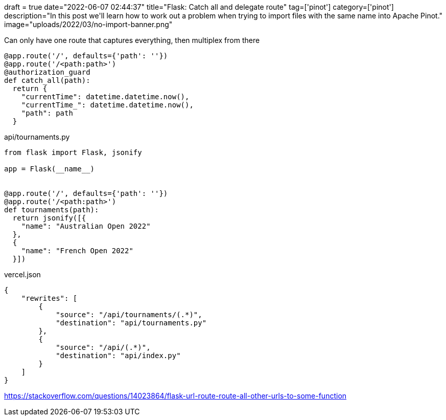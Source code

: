 +++
draft = true
date="2022-06-07 02:44:37"
title="Flask: Catch all and delegate route"
tag=['pinot']
category=['pinot']
description="In this post we'll learn how to work out a problem when trying to import files with the same name into Apache Pinot."
image="uploads/2022/03/no-import-banner.png"
+++


Can only have one route that captures everything, then multiplex from there

[source, python]
----
@app.route('/', defaults={'path': ''})
@app.route('/<path:path>')
@authorization_guard
def catch_all(path):
  return {
    "currentTime": datetime.datetime.now(),
    "currentTime_": datetime.datetime.now(),
    "path": path
  }
----


.api/tournaments.py
[source, python]
----
from flask import Flask, jsonify

app = Flask(__name__)


@app.route('/', defaults={'path': ''})
@app.route('/<path:path>')
def tournaments(path):
  return jsonify([{
    "name": "Australian Open 2022"
  },
  {
    "name": "French Open 2022"
  }])
----

.vercel.json
[source, json]
----
{
    "rewrites": [
        {
            "source": "/api/tournaments/(.*)",
            "destination": "api/tournaments.py"
        },
        {
            "source": "/api/(.*)",
            "destination": "api/index.py"
        }
    ]
}
----

https://stackoverflow.com/questions/14023864/flask-url-route-route-all-other-urls-to-some-function